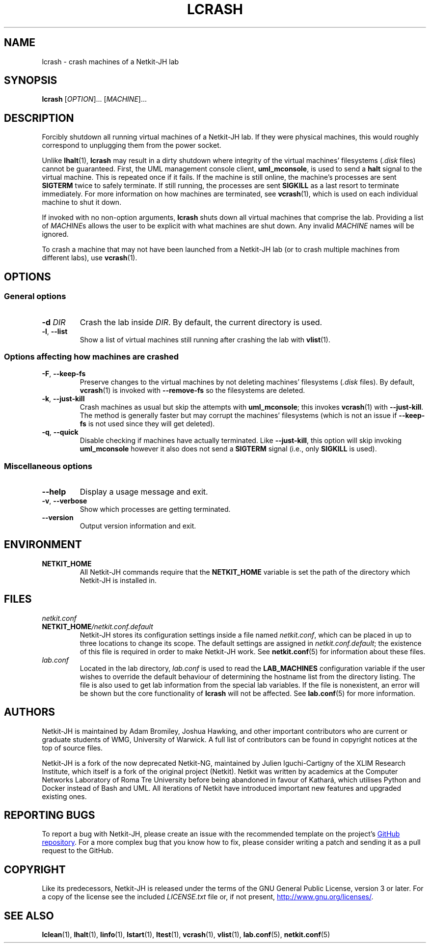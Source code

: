 .TH LCRASH 1 2022-08-24 Linux "Netkit-JH Manual"
.SH NAME
lcrash \- crash machines of a Netkit-JH lab
.SH SYNOPSIS
.B lcrash
.RI [ OPTION "]... [" MACHINE ]...
.SH DESCRIPTION
Forcibly shutdown all running virtual machines of a Netkit-JH lab.
If they were physical machines,
this would roughly correspond to unplugging them from the power socket.
.PP
Unlike
.BR lhalt (1),
.B lcrash
may result in a dirty shutdown where integrity of the virtual machines'
filesystems
.RI ( .disk " files)"
cannot be guaranteed.
First, the UML management console client,
.BR uml_mconsole ,
is used to send a
.B halt
signal to the virtual machine.
This is repeated once if it fails.
If the machine is still online, the machine's processes are sent
.B SIGTERM
twice to safely terminate.
If still running, the processes are sent
.B SIGKILL
as a last resort to terminate immediately.
For more information on how machines are terminated, see
.BR vcrash (1),
which is used on each individual machine to shut it down.
.PP
If invoked with no non-option arguments,
.B lcrash
shuts down all virtual machines that comprise the lab.
Providing a list of
.IR MACHINE s
allows the user to be explicit with what machines are shut down.
Any invalid
.I MACHINE
names will be ignored.
.PP
To crash a machine that may not have been launched from a Netkit-JH lab
(or to crash multiple machines from different labs), use
.BR vcrash (1).
.SH OPTIONS
.SS General options
.TP
.BI \-d " DIR"
Crash the lab inside
.IR DIR .
By default, the current directory is used.
.TP
.BR \-l ", " \-\-list
Show a list of virtual machines still running after crashing the lab with
.BR vlist (1).
.SS Options affecting how machines are crashed
.TP
.BR \-F ", " \-\-keep\-fs
Preserve changes to the virtual machines by not deleting machines' filesystems
.RI ( .disk " files)."
By default,
.BR vcrash (1)
is invoked with
.BR \-\-remove\-fs
so the filesystems are deleted.
.TP
.BR \-k ", " \-\-just\-kill
Crash machines as usual but skip the attempts with
.BR uml_mconsole ;
this invokes
.BR vcrash (1)
with
.BR \-\-just\-kill .
The method is generally faster but may corrupt the machines' filesystems
(which is not an issue if
.B \-\-keep\-fs
is not used since they will get deleted).
.TP
.BR \-q ", " \-\-quick
Disable checking if machines have actually terminated.
Like
.BR \-\-just\-kill , 
this option will skip invoking
.B uml_mconsole
however it also does not send a
.B SIGTERM
signal (i.e., only
.B SIGKILL
is used).
.SS Miscellaneous options
.TP
.B \-\-help
Display a usage message and exit.
.TP
.BR \-v ", " \-\-verbose
Show which processes are getting terminated.
.TP
.B \-\-version
Output version information and exit.
.SH ENVIRONMENT
.TP
.B NETKIT_HOME
All Netkit-JH commands require that the
.B NETKIT_HOME
variable is set the path of the directory which Netkit-JH is installed in.
.SH FILES
.TP
.I netkit.conf
.TQ
.BI NETKIT_HOME /netkit.conf.default
Netkit-JH stores its configuration settings inside a file named
.IR netkit.conf ,
which can be placed in up to three locations to change its scope.
The default settings are assigned in
.IR netkit.conf.default ;
the existence of this file is required in order to make Netkit-JH work.
See
.BR netkit.conf (5)
for information about these files.
.TP
.I lab.conf
Located in the lab directory,
.I lab.conf
is used to read the
.B LAB_MACHINES
configuration variable if the user wishes to override the default behaviour of
determining the hostname list from the directory listing.
The file is also used to get lab information from the special lab variables.
If the file is nonexistent, an error will be shown but the core functionality
of
.B lcrash
will not be affected.
See
.BR lab.conf (5)
for more information.
.SH AUTHORS
Netkit-JH is maintained by Adam Bromiley, Joshua Hawking,
and other important contributors who are current or graduate students of WMG,
University of Warwick.
A full list of contributors can be found in copyright notices at the top of
source files.
.PP
Netkit-JH is a fork of the now deprecated Netkit-NG,
maintained by Julien Iguchi-Cartigny of the XLIM Research Institute,
which itself is a fork of the original project (Netkit).
Netkit was written by academics at the Computer Networks Laboratory of Roma Tre
University before being abandoned in favour of Kathará,
which utilises Python and Docker instead of Bash and UML.
All iterations of Netkit have introduced important new features and upgraded
existing ones.
.SH "REPORTING BUGS"
To report a bug with Netkit-JH,
please create an issue with the recommended template on the project's
.UR https://github.com/netkit-jh/netkit-jh-build/issues
GitHub repository
.UE .
For a more complex bug that you know how to fix,
please consider writing a patch and sending it as a pull request to the GitHub.
.SH COPYRIGHT
Like its predecessors,
Netkit-JH is released under the terms of the GNU General Public License,
version 3 or later. For a copy of the license see the included
.I LICENSE.txt
file or, if not present,
.UR http://www.gnu.org/licenses/
.UE .
.SH "SEE ALSO"
.BR lclean (1),
.BR lhalt (1),
.BR linfo (1),
.BR lstart (1),
.BR ltest (1),
.BR vcrash (1),
.BR vlist (1),
.BR lab.conf (5),
.BR netkit.conf (5)
